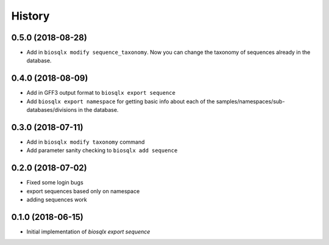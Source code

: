 =======
History
=======

0.5.0 (2018-08-28)
------------------

* Add in ``biosqlx modify sequence_taxonomy``. Now you can change the
  taxonomy of sequences already in the database.

0.4.0 (2018-08-09)
------------------

* Add in GFF3 output format to ``biosqlx export sequence``
* Add ``biosqlx export namespace`` for getting basic info about each 
  of the samples/namespaces/sub-databases/divisions in the database.

0.3.0 (2018-07-11)
------------------

* Add in ``biosqlx modify taxonomy`` command
* Add parameter sanity checking to ``biosqlx add sequence``

0.2.0 (2018-07-02)
------------------

* Fixed some login bugs
* export sequences based only on namespace
* adding sequences work

0.1.0 (2018-06-15)
------------------

* Initial implementation of `biosqlx export sequence`
